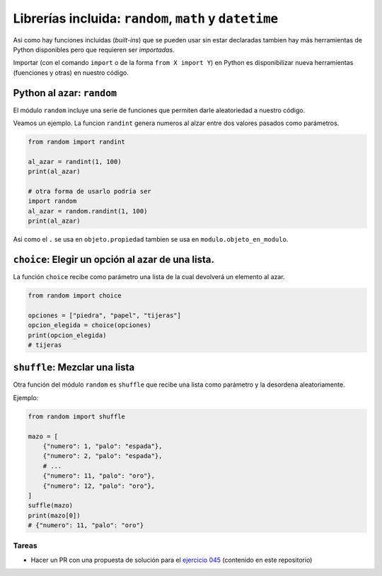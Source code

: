 Librerías incluida: ``random``, ``math`` y ``datetime``
=======================================================

Asi como hay funciones incluidas (*built-ins*) que se pueden usar sin
estar declaradas tambien hay más herramientas de Python disponibles pero
que requieren ser *importadas*.  

Importar (con el comando ``import`` o de la forma ``from X import Y``)
en Python es disponibilizar nueva herramientas (fuenciones y otras) en
nuestro código.  

Python al azar: ``random``
--------------------------

El módulo ``random`` incluye una serie de funciones que permiten
darle aleatoriedad a nuestro código.  

Veamos un ejemplo. La funcion ``randint`` genera numeros al alzar
entre dos valores pasados como parámetros.  

.. code-block:: python

    from random import randint

    al_azar = randint(1, 100)
    print(al_azar)
    
    # otra forma de usarlo podría ser
    import random
    al_azar = random.randint(1, 100)
    print(al_azar)

Asi como el ``.`` se usa en ``objeto.propiedad`` tambien se usa
en ``modulo.objeto_en_modulo``.  

``choice``: Elegir un opción al azar de una lista.
--------------------------------------------------

La función ``choice`` recibe como parámetro una lista de la cual
devolverá un elemento al azar.  

.. code-block:: python

    from random import choice

    opciones = ["piedra", "papel", "tijeras"]
    opcion_elegida = choice(opciones)
    print(opcion_elegida)
    # tijeras

``shuffle``: Mezclar una lista
------------------------------

Otra función del módulo ``random`` es ``shuffle`` que recibe una lista
como parámetro y la desordena aleatoriamente.  

Ejemplo:  

.. code-block:: python

    from random import shuffle

    mazo = [
        {"numero": 1, "palo": "espada"},
        {"numero": 2, "palo": "espada"},
        # ...
        {"numero": 11, "palo": "oro"},
        {"numero": 12, "palo": "oro"},
    ]
    suffle(mazo)
    print(mazo[0])
    # {"numero": 11, "palo": "oro"}

Tareas
~~~~~~

*   Hacer un PR con una propuesta de solución para el
    `ejercicio 045 <https://github.com/avdata99/programacion-para-no-programadores/blob/master/ejercicios/ejercicio-045/ejercicio.py>`_
    (contenido en este repositorio)
